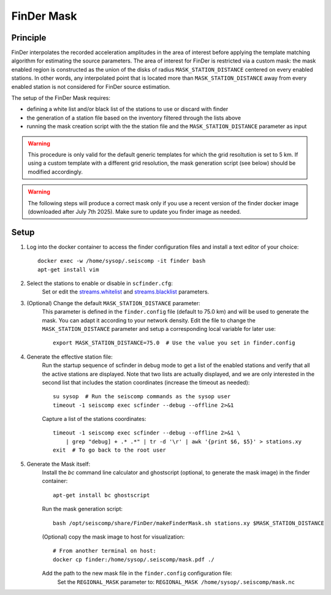 .. _FINDER_MASK:

============
FinDer Mask
============

Principle
---------

FinDer interpolates the recorded acceleration amplitudes in the area of interest before applying the template matching algorithm for estimating the source parameters.
The area of interest for FinDer is restricted via a custom mask: the mask enabled region is constructed as the union of the disks of radius
``MASK_STATION_DISTANCE`` centered on every enabled stations. In other words, any interpolated point that is located more than ``MASK_STATION_DISTANCE`` away 
from every enabled station is not considered for FinDer source estimation.

The setup of the FinDer Mask requires:

* defining a white list and/or black list of the stations to use or discard with finder
* the generation of a station file based on the inventory filtered through the lists above
* running the mask creation script with the the station file and the ``MASK_STATION_DISTANCE`` parameter as input

.. warning::
    
    This procedure is only valid for the default generic templates for which the grid resoltution is set to 5 km.
    If using a custom template with a different grid resolution, the mask generation script (see below) should be modified accordingly. 

.. warning::

    The following steps will produce a correct mask only if you use a recent version of the finder docker image (downloaded after July 7th 2025).
    Make sure to update you finder image as needed.   

Setup 
-----

..
    mkdir myconf
    # Copy your current configuration from the finder container
    docker cp finder:/home/sysop/.seiscomp/scfinder.cfg myconf/

    # Copy your scfinder config back to the to container
    docker cp myconf/scfinder.cfg finder:/home/sysop/.seiscomp/

    docker cp finder:/home/sysop/.seiscomp/finder.config myconf/
    docker cp myconf/finder.config finder:/home/sysop/.seiscomp/
    docker exec -u sysop -it finder timeout 3 /opt/seiscomp/bin/seiscomp exec scfinder --debug --offline 2>&1
    docker exec -u sysop -it finder timeout 3 /opt/seiscomp/bin/seiscomp exec scfinder --debug --offline 2>&1 \
        | grep "debug] + .* .*" | tr -d '\r' | awk '{print $6, $5}' > myconf/stations.xy
    Check the station file and copy to the finder container: 
    docker cp myconf/stations.xy finder:/home/sysop/.seiscomp/stations.xy
    docker exec -it finder apt-get install bc ghostscript
    docker exec -u sysop -w /home/sysop/.seiscomp -it finder bash /opt/seiscomp/share/FinDer/makeFinderMask.sh /home/sysop/.seiscomp/stations.xy $MASK_STATION_DISTANCE
    FINDER_CONFIG="/home/sysop/.seiscomp/finder.config"
    docker exec -u sysop -it finder sed -i.BAK \
    's|REGIONAL_MASK .*|REGIONAL_MASK /home/sysop/.seiscomp/mask.nc|' $FINDER_CONFIG

#. Log into the docker container to access the finder configuration files and install a text editor of your choice::

    docker exec -w /home/sysop/.seiscomp -it finder bash
    apt-get install vim

#. Select the stations to enable or disable in ``scfinder.cfg``:
    Set or edit the `streams.whitelist <https://docs.gempa.de/sed-eew/current/apps/scfinder.html#confval-streams.whitelist>`_ and
    `streams.blacklist <https://docs.gempa.de/sed-eew/current/apps/scfinder.html#confval-streams.blacklist>`_ parameters. 


#. (Optional) Change the default ``MASK_STATION_DISTANCE`` parameter:
    This parameter is defined in the ``finder.config`` file (default to 75.0 km) and will be used to generate the mask. You can adapt it according to your network density.
    Edit the file to change the ``MASK_STATION_DISTANCE`` parameter and setup a corresponding local variable for later use::
        
        export MASK_STATION_DISTANCE=75.0  # Use the value you set in finder.config


#. Generate the effective station file:
    Run the startup sequence of scfinder in debug mode to get a list of the enabled stations and verify that all the active stations are displayed.
    Note that two lists are actually displayed, and we are only interested in the second list that includes the station coordinates (increase the timeout as needed)::

        su sysop  # Run the seiscomp commands as the sysop user
        timeout -1 seiscomp exec scfinder --debug --offline 2>&1
    
    Capture a list of the stations coordinates::
    
        timeout -1 seiscomp exec scfinder --debug --offline 2>&1 \
            | grep "debug] + .* .*" | tr -d '\r' | awk '{print $6, $5}' > stations.xy
        exit  # To go back to the root user


#. Generate the Mask itself:
    Install the `bc` command line calculator and ghostscript (optional, to generate the mask image) in the finder container::
        
        apt-get install bc ghostscript

    Run the mask generation script::
        
        bash /opt/seiscomp/share/FinDer/makeFinderMask.sh stations.xy $MASK_STATION_DISTANCE

    (Optional) copy the mask image to host for visualization::
        
        # From another terminal on host:
        docker cp finder:/home/sysop/.seiscomp/mask.pdf ./

    Add the path to the new mask file in the ``finder.config`` configuration file:
        Set the ``REGIONAL_MASK`` parameter to: ``REGIONAL_MASK /home/sysop/.seiscomp/mask.nc`` 
    